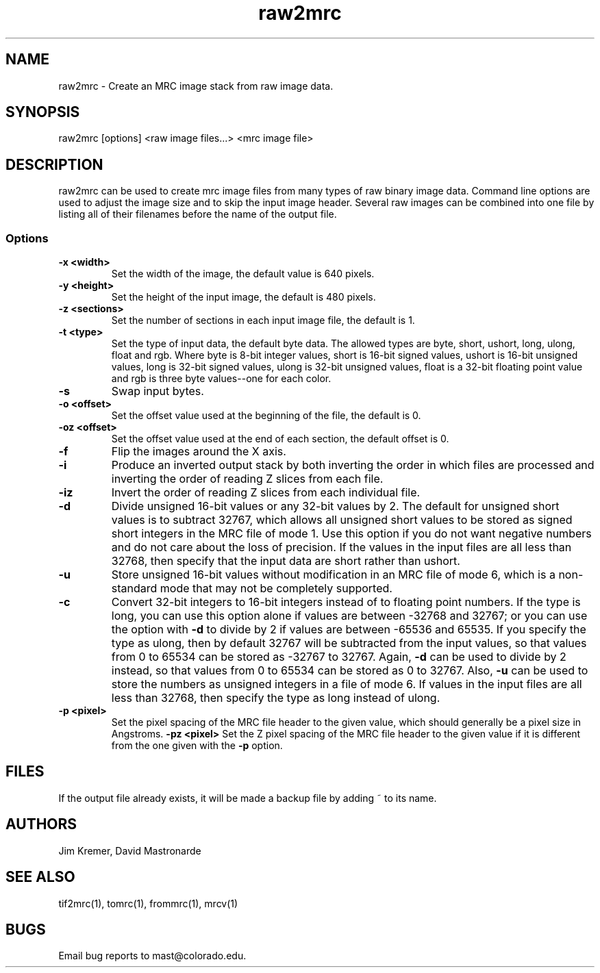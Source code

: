 .na
.nh
.TH raw2mrc 1 2.50 BL3DEMC
.SH NAME
raw2mrc \- Create an MRC image stack from raw image data.
.SH SYNOPSIS
raw2mrc [options] <raw image files...> <mrc image file>
.SH DESCRIPTION
raw2mrc can be used to create mrc image files from many types
of raw binary image data.  
Command line options are used to adjust the image size and
to skip the input image header.
Several raw images can be combined into one file by listing all of their
filenames before the name of the output file.
.SS Options
.TP
.B -x <width>
Set the width of the image, the default value is 640 pixels.
.TP
.B -y <height>
Set the height of the input image, 
the default is 480 pixels.
.TP
.B -z <sections>
Set the number of sections in each input image file,
the default is 1.
.TP
.B -t <type>
Set the type of input data, the default byte data. 
The allowed types are
byte, short, ushort, long, ulong, float and rgb.
Where byte is 8-bit integer values, short is 16-bit signed values,
ushort is 16-bit unsigned values, long is 32-bit signed values,
ulong is 32-bit unsigned values, float is a 32-bit floating 
point value and rgb is three byte values--one for each color.
.TP
.B -s
Swap input bytes.
.TP
.B -o <offset>
Set the offset value used at the beginning of the file, 
the default is 0.
.TP
.B -oz <offset>
Set the offset value used at the end of each section,
the default offset is 0.
.TP
.B -f
Flip the images around the X axis.
.TP
.B -i
Produce an inverted output stack by both inverting the order in which files
are processed and inverting the order of reading Z slices from each file.
.TP
.B -iz
Invert the order of reading Z slices from each individual file.
.TP
.B -d
Divide unsigned 16-bit values or any 32-bit values by 2.  The default 
for unsigned short values is to subtract 32767, which
allows all unsigned short values to be stored as signed short integers in the
MRC file of mode 1.  Use this option if you do not want negative numbers and
do not care about the loss of precision.  If the values in the input files are
all
less than 32768, then specify that the input data are short rather than ushort.
.TP
.B -u
Store unsigned 16-bit values without modification in an MRC file of mode 6,
which is a non-standard mode that may not be completely supported.
.TP
.B -c
Convert 32-bit integers to 16-bit integers instead of to floating point
numbers.  If the type is long, you can use this option alone if values are 
between -32768 and 32767; or you can use the option with
.B -d
to divide by 2 if values are between -65536 and 65535.  If you specify the
type as ulong, then by default 32767 will be subtracted from the input values,
so that values from 0 to 65534 can be stored as -32767 to 32767.  Again,
.B -d
can be used to divide by 2 instead, so that values from 0 to 65534 can be
stored as 0 to 32767.  Also, 
.B -u
can be used to store the numbers as unsigned integers in a file of mode 6.
If values in the input files are all less than 32768, 
then specify the type as long instead of ulong.
.TP
.B -p <pixel>
Set the pixel spacing of the MRC file header to the given value, which should
generally be a pixel size in Angstroms.
.B -pz <pixel>
Set the Z pixel spacing of the MRC file header to the given value if it is 
different from the one given with the 
.B -p
option.
.SH FILES
If the output file already exists, it will be made a backup file by adding ~
to its name.
.SH AUTHORS
Jim Kremer, David Mastronarde
.SH SEE ALSO
tif2mrc(1), tomrc(1), frommrc(1), mrcv(1)
.SH BUGS
Email bug reports to mast@colorado.edu.

